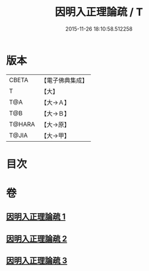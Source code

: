 #+TITLE: 因明入正理論疏 / T
#+DATE: 2015-11-26 18:10:58.512258
* 版本
 |     CBETA|【電子佛典集成】|
 |         T|【大】     |
 |       T@A|【大→Ａ】   |
 |       T@B|【大→Ｂ】   |
 |    T@HARA|【大→原】   |
 |     T@JIA|【大→甲】   |

* 目次
* 卷
** [[file:KR6o0008_001.txt][因明入正理論疏 1]]
** [[file:KR6o0008_002.txt][因明入正理論疏 2]]
** [[file:KR6o0008_003.txt][因明入正理論疏 3]]
